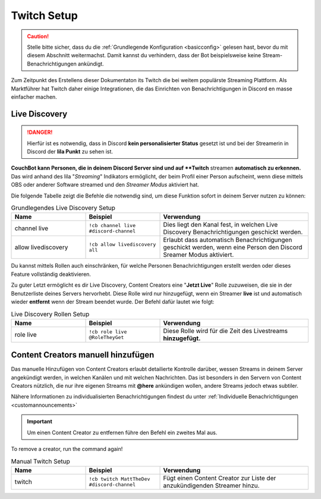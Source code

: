 .. _twitch:

============
Twitch Setup
============

.. caution:: Stelle bitte sicher, dass du die :ref:`Grundlegende Konfiguration <basicconfig>` gelesen hast, bevor du mit diesem Abschnitt weitermachst.
             Damit kannst du verhindern, dass der Bot beispielsweise keine Stream-Benachrichtigungen ankündigt.

Zum Zeitpunkt des Erstellens dieser Dokumentaton its Twitch die bei weitem populärste Streaming Plattform.
Als Marktführer hat Twitch daher einige Integrationen, die das Einrichten von Benachrichtigungen in Discord en masse einfacher machen.

---------------
Live Discovery
---------------

.. DANGER:: Hierfür ist es notwendig, dass in Discord **kein personalisierter Status** gesetzt ist und bei der Streamerin in Discord der **lila Punkt** zu sehen ist.

**CouchBot kann Personen, die in deinem Discord Server sind und auf **Twitch** streamen **automatisch zu erkennen.**
Das wird anhand des lila "*Streaming*" Indikators ermöglicht, der beim Profil einer Person aufscheint, wenn diese mittels OBS oder anderer Software streamed und den *Streamer Modus* aktiviert hat.

Die folgende Tabelle zeigt die Befehle die notwendig sind, um diese Funktion sofort in deinem Server nutzen zu können:

.. list-table:: Grundlegendes Live Discovery Setup
   :widths: 25 25 50
   :header-rows: 1

   * - Name
     - Beispiel
     - Verwendung
   * - channel live
     - ``!cb channel live #discord-channel``
     - Dies liegt den Kanal fest, in welchen Live Discovery Benachrichtigungen geschickt werden.
   * - allow livediscovery
     - ``!cb allow livediscovery all``
     - Erlaubt dass automatisch Benachrichtigungen geschickt werden, wenn eine Person den Discord Sreamer Modus aktiviert.

Du kannst mittels Rollen auch einschränken, für welche Personen Benachrichtigungen erstellt werden oder dieses Feature vollständig deaktivieren.

.. list-table:: Fortgeschrittenes Live Discovery Setup
   :widths: 25 25 50
   :header-rows: 1

   * - Name
     - Example
     - Usage
   * - allow livediscovery
     - ``!cb allow livediscovery none``
     - Verhindert dass automatische Benachrichtigungen geschickt werden, wenn eine Person den Discord Streamer Modus aktiviert.
	    * - allow livediscovery
     - ``!cb allow livediscovery role @Streamer`` 
     - Erlaubt dass automatisch Benachrichtigungen geschickt werden, wenn eine Person den Discord Sreamer Modus aktiviert und die Rolle @Streamer hat.
	 

Zu guter Letzt ermöglicht es dir Live Discovery, Content Creators eine "**Jetzt Live**" Rolle zuzuweisen, die sie in der Benutzerliste 
deines Servers hervorhebt. Diese Rolle wird nur hinzugefügt, wenn ein Streamer **live** ist und automatisch wieder **entfernt** wenn der Stream beendet wurde.
Der Befehl dafür lautet wie folgt:

.. list-table:: Live Discovery Rollen Setup
   :widths: 25 25 50
   :header-rows: 1

   * - Name
     - Beispiel
     - Verwendung
   * - role live
     - ``!cb role live @RoleTheyGet``
     - Diese Rolle wird für die Zeit des Livestreams **hinzugefügt.**

-----------------------------------
Content Creators manuell hinzufügen
-----------------------------------

Das manuelle Hinzufügen von Content Creators erlaubt detailierte Kontrolle darüber, wessen Streams in deinem Server angekündigt werden, in welchen Kanälen 
und mit welchen Nachrichten. 
Das ist besonders in den Servern von Content Creators nützlich, die nur ihre eigenen Streams mit **@here** ankündigen wollen, andere Streams jedoch etwas subtiler.

Nähere Informationen zu individualisierten Benachrichtigungen findest du unter :ref:`Individuelle Benachrichtigungen <customannouncements>`

.. Important:: Um einen Content Creator zu entfernen führe den Befehl ein zweites Mal aus.
To remove a creator, run the command again!

.. list-table:: Manual Twitch Setup
   :widths: 25 25 50
   :header-rows: 1

   * - Name
     - Beispiel
     - Verwendung
   * - twitch
     - ``!cb twitch MattTheDev #discord-channel``
     - Fügt einen Content Creator zur Liste der anzukündigenden Streamer hinzu.
